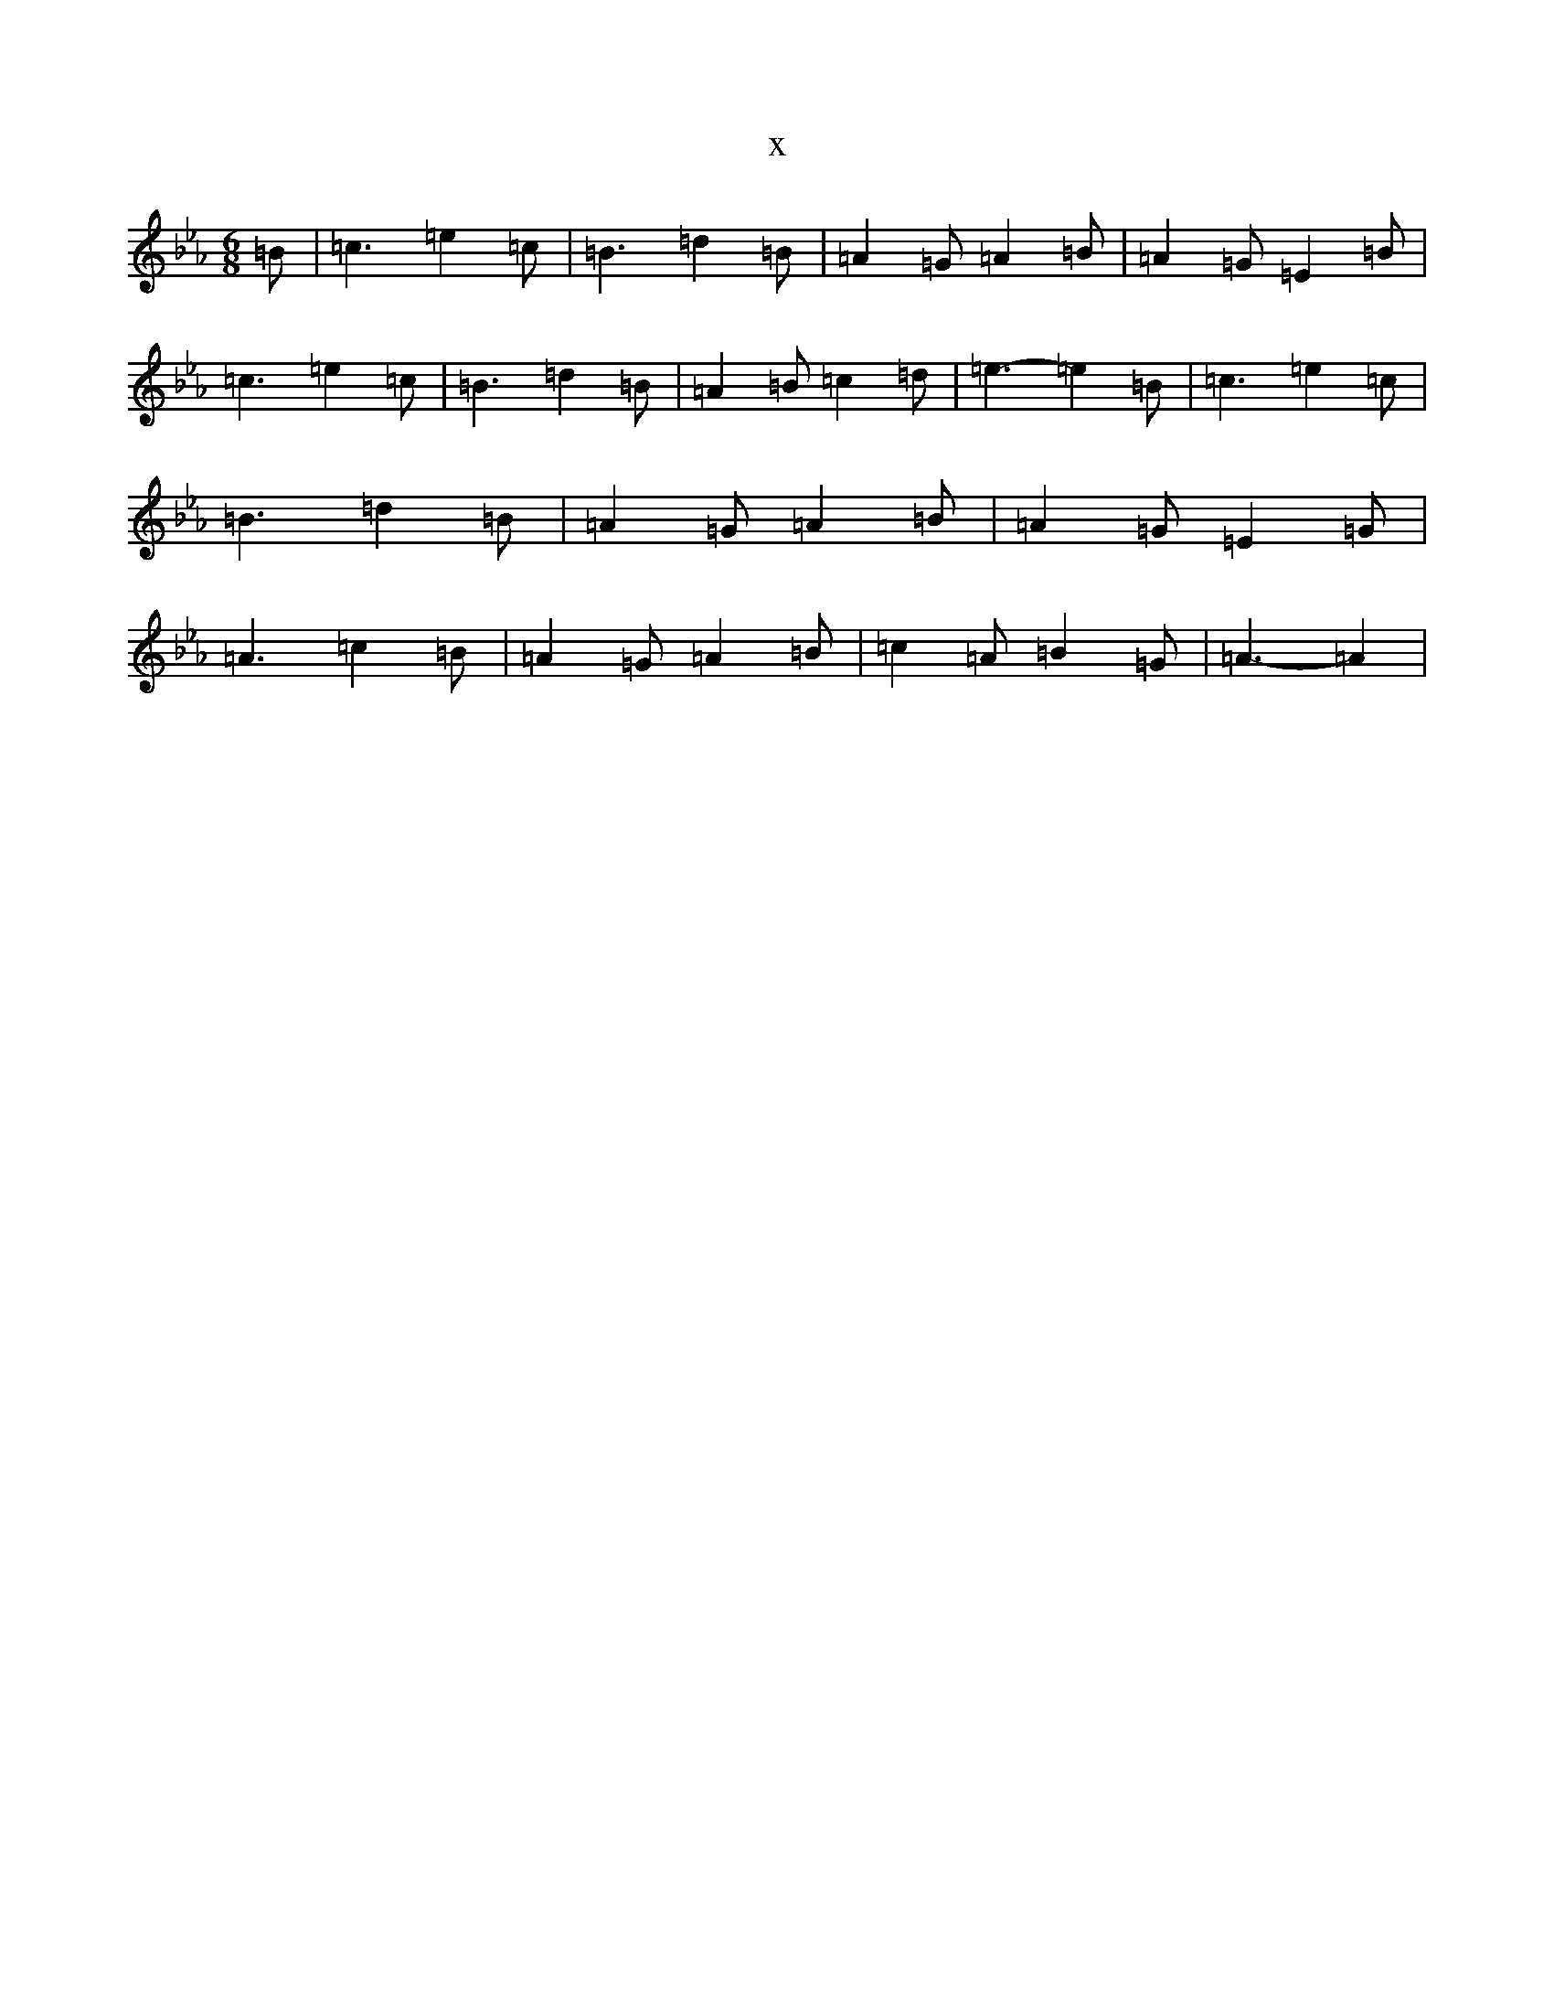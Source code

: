 X:957
T:x
L:1/8
M:6/8
K: C minor
=B|=c3=e2=c|=B3=d2=B|=A2=G=A2=B|=A2=G=E2=B|=c3=e2=c|=B3=d2=B|=A2=B=c2=d|=e3-=e2=B|=c3=e2=c|=B3=d2=B|=A2=G=A2=B|=A2=G=E2=G|=A3=c2=B|=A2=G=A2=B|=c2=A=B2=G|=A3-=A2|